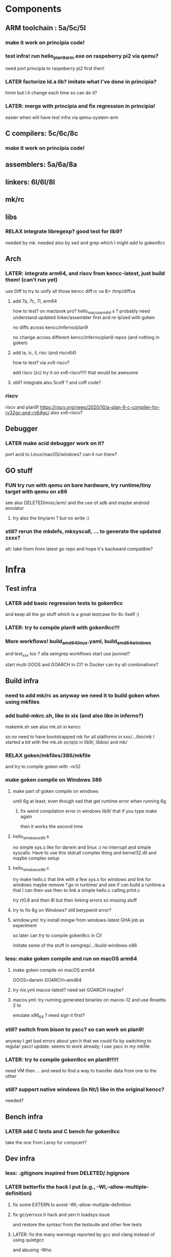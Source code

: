 
* Components

** ARM toolchain : 5a/5c/5l

*** make it work on principia code!

*** test infra! run hello_plan9_arm.exe on raspeberry pi2 via qemu?
need port principia to raspeberry pi2 first then!

*** LATER factorize ld.a lib? imitate what I've done in principia?
hmm but l.h change each time so can do it?

*** LATER: merge with principia and fix regression in principia!
easier when will have test infra via qemu-system-arm

** C compilers: 5c/6c/8c

*** make it work on principia code!

** assemblers: 5a/6a/8a

** linkers: 6l/6l/8l

** mk/rc

** libs

*** RELAX integrate libregexp? good test for lib9?
needed by mk.
needed also by sed and grep which I might add to goken9cc

** Arch

*** LATER: integrate arm64, and riscv from kencc-latest, just build them! (can't run yet)

use Diff to try to unify all those kencc
diff.rc va &> /tmp/diffva

**** add 7a, 7c, 7l,  arm64
how to test? on macbook pro? hello_macos_arm64.s ?
probably need understand updated linker/assembler first and re-lpized with goken

no diffs across kencc/inferno/plan9

no change across different kencc/inferno/plan9 repos (and nothing in goken)

**** add ia, ic, il,  risc (and riscv64)
how to test? via xv6-riscv?

add riscv (zc) try it on xv6-riscv!!!!! that would be awesome

**** still? integrate also 5coff ? and coff code?

*** riscv 

riscv and plan9!
https://riscv.org/news/2020/10/a-plan-9-c-compiler-for-rv32gc-and-rv64gc/
also xv6-riscv?

** Debugger

*** LATER make acid debugger work on it?
port acid to Linux/macOS/windows? can it run there?

** GO stuff

*** FUN try run with qemu on bare hardware, try runtime/tiny target with qemu on x86
see also DELETED/misc/arm/ and the use of adb and maybe android emulator

**** try also the tiny/arm ? but no write :)

*** still? rerun the mkdefs, mksyscall, ... to generate the updated zxxx?
alt: take them from latest go repo and hope it's backward compatible?

* Infra

** Test infra

*** LATER add basic regression tests to goken9cc
and keep all the go stuff which is a great testcase for 6c itself :)

*** LATER: try to compile plan9 with goken9cc!!!

*** More workflows! build_amd64_linux.yaml, build_amd64_windows
and test_xxx too ? alla semgrep workflows
start use jsonnet?

start multi GOOS and GOARCH in CI? in Docker can try all combinations?

** Build infra

*** need to add mk/rc as anyway we need it to build goken when using mkfiles

*** add build-mkrc.sh, like in xix (and also like in inferno?)
makemk.sh
see also mk.sh in kencc

so no need to have bootstrapped mk for all platforms in xxx/.../bin/mk
I started a bit with the mk.sh scripts in lib9/, libbio/ and mk/

*** RELAX goken/mkfiles/386/mkfile
and try to compile goken with -m32

*** make goken compile on Windows 386

**** make part of goken compile on windows
until 6g at least; even though sad that get runtime error when running 6g

***** fix weird compilation error in windows lib9/ that if you type make again
then it works the second time

**** hello_windows_x86.s
no simple sys.s like for darwin and linux :(
no interrupt and simple syscalls. Have to use this
stdcall complex thing and kernel32.dll and maybe complex setup

**** hello_windows_x86.c
try make hello.c that link with a few sys.s for windows and link for windows
maybe remove *.go in runtime/ and see if can build a runtime.a that
I can then use then to link a simple hello.c calling print.c

try rt0.8 and then 8l but then linking errors so missing stuff

**** try to fix 6g on Windows? still betypeinit error?

**** window.yml: try install mingw from windows-latest GHA job as experiment
so later can try to compile goken9cc in CI!

imitate some of the stuff in semgrep/.../build-windows-x86

*** less: make goken compile and run on macOS arm64

**** make goken compile on macOS arm64
GOOS=darwin GOARCH=amd64

**** try nix.yml macos-latest? need set GOARCH maybe?

**** macos.yml: try running generated binaries on macos-12 and use Rosetta 2 to
emulate x86_64 ?
need sign it first?

*** still? switch from bison to yacc? so can work on plan9!
anyway I get bad errors about yerr.h that we could fix by switching to regular yacc!
update: seems to work already; I use yacc in my mkfile

*** LATER: try to compile goken9cc on plan9!!!!!
need VM then ... and need to find a way to transfer data from one to the other

*** still? support native windows (in Nt/) like in the original kencc?
needed?

** Bench infra

*** LATER add C tests and C bench for goken9cc
take the one from Leroy for compcert?

** Dev infra

*** less: .gitignore inspired from DELETED/.hgignore

*** LATER betterfix the hack I put (e.g., -Wl,--allow-multiple-definition)

**** fix some EXTERN to avoid -Wl,--allow-multiple-definition

**** fix gc/yerrxxx.h hack and yerr.h loadsys issue
and restore the syntax/ from the testsuite and other few tests

**** LATER: fix the many warnings reported by gcc and clang instead of using quietgcc
and abusing -Wno

** Internals

*** update from plan9?

*** update from inferno-os?
looks like it contains the latest portable sources
kencc and 9-cc seems not uptodate

but at the same time, I don't think it has 5a/5c/... synced
with the latest plan9 versions 
(which I did sync to get a working raspberry pi build of plan9)

* Docs

** Misc

*** LATER read doc/asm.html in latest go and reference it from Assembler.nw
